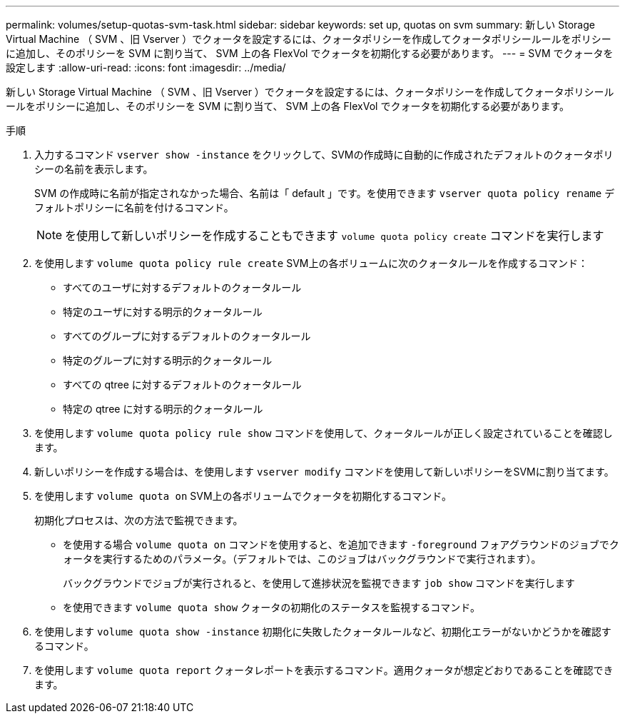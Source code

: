 ---
permalink: volumes/setup-quotas-svm-task.html 
sidebar: sidebar 
keywords: set up, quotas on svm 
summary: 新しい Storage Virtual Machine （ SVM 、旧 Vserver ）でクォータを設定するには、クォータポリシーを作成してクォータポリシールールをポリシーに追加し、そのポリシーを SVM に割り当て、 SVM 上の各 FlexVol でクォータを初期化する必要があります。 
---
= SVM でクォータを設定します
:allow-uri-read: 
:icons: font
:imagesdir: ../media/


[role="lead"]
新しい Storage Virtual Machine （ SVM 、旧 Vserver ）でクォータを設定するには、クォータポリシーを作成してクォータポリシールールをポリシーに追加し、そのポリシーを SVM に割り当て、 SVM 上の各 FlexVol でクォータを初期化する必要があります。

.手順
. 入力するコマンド `vserver show -instance` をクリックして、SVMの作成時に自動的に作成されたデフォルトのクォータポリシーの名前を表示します。
+
SVM の作成時に名前が指定されなかった場合、名前は「 default 」です。を使用できます `vserver quota policy rename` デフォルトポリシーに名前を付けるコマンド。

+
[NOTE]
====
を使用して新しいポリシーを作成することもできます `volume quota policy create` コマンドを実行します

====
. を使用します `volume quota policy rule create` SVM上の各ボリュームに次のクォータルールを作成するコマンド：
+
** すべてのユーザに対するデフォルトのクォータルール
** 特定のユーザに対する明示的クォータルール
** すべてのグループに対するデフォルトのクォータルール
** 特定のグループに対する明示的クォータルール
** すべての qtree に対するデフォルトのクォータルール
** 特定の qtree に対する明示的クォータルール


. を使用します `volume quota policy rule show` コマンドを使用して、クォータルールが正しく設定されていることを確認します。
. 新しいポリシーを作成する場合は、を使用します `vserver modify` コマンドを使用して新しいポリシーをSVMに割り当てます。
. を使用します `volume quota on` SVM上の各ボリュームでクォータを初期化するコマンド。
+
初期化プロセスは、次の方法で監視できます。

+
** を使用する場合 `volume quota on` コマンドを使用すると、を追加できます `-foreground` フォアグラウンドのジョブでクォータを実行するためのパラメータ。（デフォルトでは、このジョブはバックグラウンドで実行されます）。
+
バックグラウンドでジョブが実行されると、を使用して進捗状況を監視できます `job show` コマンドを実行します

** を使用できます `volume quota show` クォータの初期化のステータスを監視するコマンド。


. を使用します `volume quota show -instance` 初期化に失敗したクォータルールなど、初期化エラーがないかどうかを確認するコマンド。
. を使用します `volume quota report` クォータレポートを表示するコマンド。適用クォータが想定どおりであることを確認できます。

